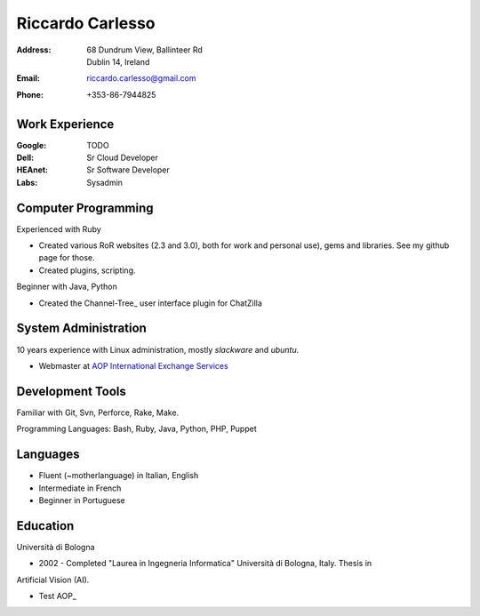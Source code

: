 =================
Riccardo Carlesso
=================

:Address: | 68 Dundrum View, Ballinteer Rd
          | Dublin 14, Ireland

:Email:   riccardo.carlesso@gmail.com

:Phone:   +353-86-7944825

Work Experience
---------------

:Google: TODO

:Dell: Sr Cloud Developer

:HEAnet: Sr Software Developer

:Labs: Sysadmin

Computer Programming
--------------------

Experienced with Ruby

* Created various RoR websites (2.3 and 3.0), both for work and personal use), gems and libraries. See my github page for those.

* Created plugins, scripting.

Beginner with Java, Python

* Created the Channel-Tree_ user interface plugin for ChatZilla

System Administration
----------

10 years experience with Linux administration, mostly `slackware` and `ubuntu`.

* Webmaster at `AOP International Exchange Services`_

Development Tools
-----------------

Familiar with Git, Svn, Perforce, Rake, Make.

Programming Languages: Bash, Ruby, Java, Python, PHP, Puppet

Languages
---------

* Fluent (~motherlanguage) in Italian, English

* Intermediate in French

* Beginner in Portuguese

Education
---------

Università di Bologna

* 2002 - Completed "Laurea in Ingegneria Informatica" Università di Bologna, Italy. Thesis in
Artificial Vision (AI).

* Test AOP_

.. _Blog: http://www.palladius.it
.. _heanet: http://www.heanet.ie
.. _dell: http://www.dell.com
.. _labs: http://www.labs.it
.. _AOP International Exchange Services: http://aop2u.com

